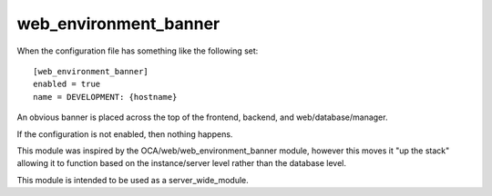 ======================
web_environment_banner
======================

When the configuration file has something like the following set: ::

    [web_environment_banner]
    enabled = true
    name = DEVELOPMENT: {hostname}

An obvious banner is placed across the top of the frontend, backend, and
web/database/manager.

If the configuration is not enabled, then nothing happens.

This module was inspired by the OCA/web/web_environment_banner module, however
this moves it "up the stack" allowing it to function based on the
instance/server level rather than the database level.

This module is intended to be used as a server_wide_module.

